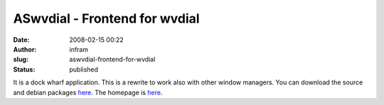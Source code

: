 ASwvdial - Frontend for wvdial
##############################
:date: 2008-02-15 00:22
:author: infram
:slug: aswvdial-frontend-for-wvdial
:status: published

It is a dock wharf application. This is a rewrite to work also with
other window managers. You can download the source and debian packages
`here <https://launchpad.net/~mascha/+archive>`__. The homepage is
`here <https://launchpad.net/aswvdial>`__.
